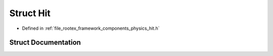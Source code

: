 .. _exhale_struct_struct_hit:

Struct Hit
==========

- Defined in :ref:`file_rootex_framework_components_physics_hit.h`


Struct Documentation
--------------------


.. doxygenstruct:: Hit
   :members:
   :protected-members:
   :undoc-members: